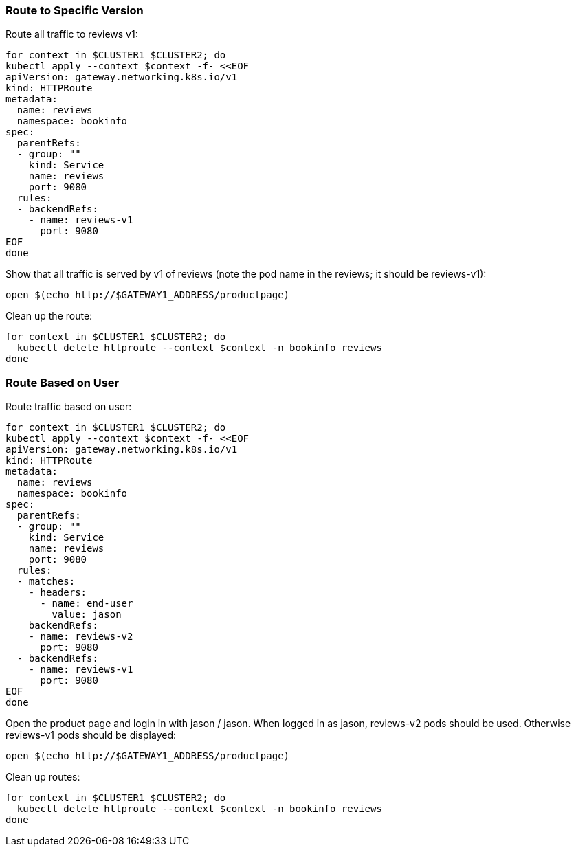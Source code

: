 === Route to Specific Version

Route all traffic to reviews v1:

[,bash]
----
for context in $CLUSTER1 $CLUSTER2; do
kubectl apply --context $context -f- <<EOF
apiVersion: gateway.networking.k8s.io/v1
kind: HTTPRoute
metadata:
  name: reviews
  namespace: bookinfo
spec:
  parentRefs:
  - group: ""
    kind: Service
    name: reviews
    port: 9080
  rules:
  - backendRefs:
    - name: reviews-v1
      port: 9080
EOF
done
----

Show that all traffic is served by v1 of reviews (note the pod name in the reviews; it should be reviews-v1):

[,bash]
----
open $(echo http://$GATEWAY1_ADDRESS/productpage)
----

Clean up the route:

[,bash]
----
for context in $CLUSTER1 $CLUSTER2; do
  kubectl delete httproute --context $context -n bookinfo reviews
done
----

=== Route Based on User

Route traffic based on user:

[,bash]
----
for context in $CLUSTER1 $CLUSTER2; do
kubectl apply --context $context -f- <<EOF
apiVersion: gateway.networking.k8s.io/v1
kind: HTTPRoute
metadata:
  name: reviews
  namespace: bookinfo
spec:
  parentRefs:
  - group: ""
    kind: Service
    name: reviews
    port: 9080
  rules:
  - matches:
    - headers:
      - name: end-user
        value: jason
    backendRefs:
    - name: reviews-v2
      port: 9080
  - backendRefs:
    - name: reviews-v1
      port: 9080
EOF
done
----

Open the product page and login in with jason / jason. When logged in as jason, reviews-v2 pods should be used. Otherwise reviews-v1 pods should be displayed:

[,bash]
----
open $(echo http://$GATEWAY1_ADDRESS/productpage)
----

Clean up routes:

[,bash]
----
for context in $CLUSTER1 $CLUSTER2; do
  kubectl delete httproute --context $context -n bookinfo reviews
done
----
